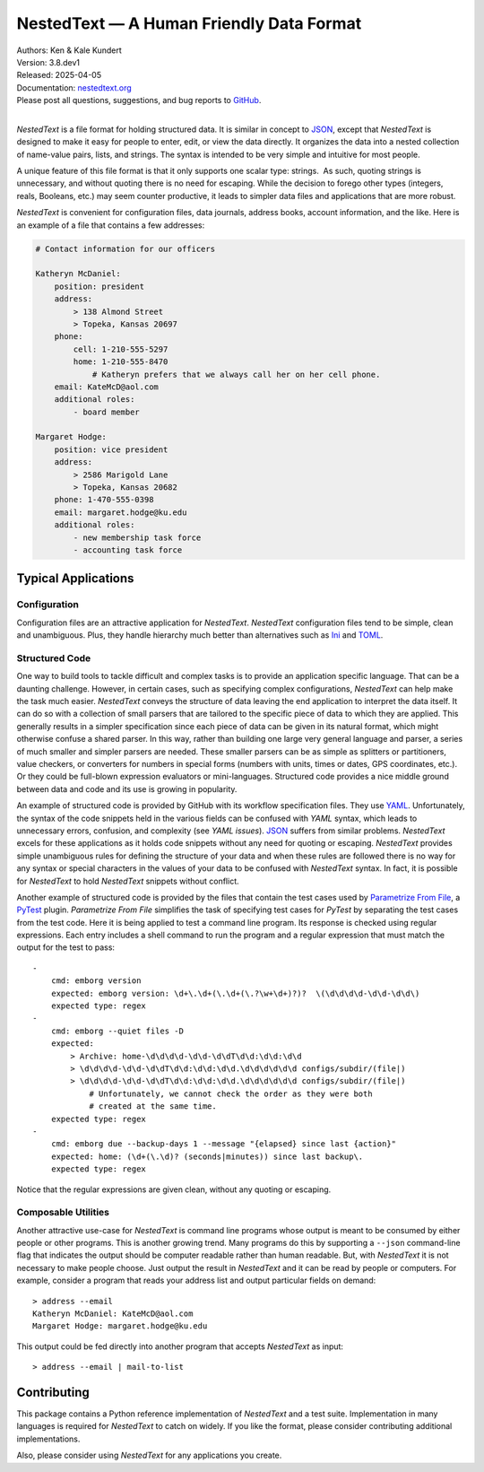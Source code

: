 NestedText — A Human Friendly Data Format
=========================================

|downloads| |build status| |coverage| |rtd status| |pypi version| |anaconda version| |python version|


| Authors: Ken & Kale Kundert
| Version: 3.8.dev1
| Released: 2025-04-05
| Documentation: nestedtext.org_
| Please post all questions, suggestions, and bug reports to GitHub_.
|

*NestedText* is a file format for holding structured data.  It is similar in 
concept to JSON_, except that *NestedText* is designed to make it easy for 
people to enter, edit, or view the data directly.  It organizes the data into 
a nested collection of name-value pairs, lists, and strings.  The syntax is 
intended to be very simple and intuitive for most people.

A unique feature of this file format is that it only supports one scalar type: 
strings.  As such, quoting strings is unnecessary, and without quoting there is 
no need for escaping.  While the decision to forego other types (integers, 
reals, Booleans, etc.) may seem counter productive, it leads to simpler data 
files and applications that are more robust.

*NestedText* is convenient for configuration files, data journals, address 
books, account information, and the like.  Here is an example of a file that 
contains a few addresses:

.. code-block:: nestedtext

    # Contact information for our officers

    Katheryn McDaniel:
        position: president
        address:
            > 138 Almond Street
            > Topeka, Kansas 20697
        phone:
            cell: 1-210-555-5297
            home: 1-210-555-8470
                # Katheryn prefers that we always call her on her cell phone.
        email: KateMcD@aol.com
        additional roles:
            - board member

    Margaret Hodge:
        position: vice president
        address:
            > 2586 Marigold Lane
            > Topeka, Kansas 20682
        phone: 1-470-555-0398
        email: margaret.hodge@ku.edu
        additional roles:
            - new membership task force
            - accounting task force

Typical Applications
--------------------

Configuration
"""""""""""""

Configuration files are an attractive application for *NestedText*.  
*NestedText* configuration files tend to be simple, clean and unambiguous.  
Plus, they handle hierarchy much better than alternatives such as Ini_ and 
TOML_.


Structured Code
"""""""""""""""

One way to build tools to tackle difficult and complex tasks is to provide an 
application specific language.  That can be a daunting challenge.  However, in 
certain cases, such as specifying complex configurations, *NestedText* can help 
make the task much easier.  *NestedText* conveys the structure of data leaving 
the end application to interpret the data itself.  It can do so with 
a collection of small parsers that are tailored to the specific piece of data to 
which they are applied.  This generally results in a simpler specification since 
each piece of data can be given in its natural format, which might otherwise 
confuse a shared parser.  In this way, rather than building one large very 
general language and parser, a series of much smaller and simpler parsers are 
needed.  These smaller parsers can be as simple as splitters or partitioners, 
value checkers, or converters for numbers in special forms (numbers with units, 
times or dates, GPS coordinates, etc.).  Or they could be full-blown expression 
evaluators or mini-languages.  Structured code provides a nice middle ground 
between data and code and its use is growing in popularity.

An example of structured code is provided by GitHub with its workflow 
specification files.  They use YAML_.  Unfortunately, the syntax of the code 
snippets held in the various fields can be confused with *YAML* syntax, which 
leads to unnecessary errors, confusion, and complexity (see *YAML issues*).  
JSON_ suffers from similar problems.  *NestedText* excels for these applications 
as it holds code snippets without any need for quoting or escaping.  
*NestedText* provides simple unambiguous rules for defining the structure of 
your data and when these rules are followed there is no way for any syntax or 
special characters in the values of your data to be confused with *NestedText* 
syntax.  In fact, it is possible for *NestedText* to hold *NestedText* snippets 
without conflict.

Another example of structured code is provided by the files that contain the 
test cases used by `Parametrize From File`_, a PyTest_ plugin.
*Parametrize From File* simplifies the task of specifying test cases for 
*PyTest* by separating the test cases from the test code.  Here it is being 
applied to test a command line program.  Its response is checked using regular 
expressions.  Each entry includes a shell command to run the program and 
a regular expression that must match the output for the test to pass::

    -
        cmd: emborg version
        expected: emborg version: \d+\.\d+(\.\d+(\.?\w+\d+)?)?  \(\d\d\d\d-\d\d-\d\d\)
        expected type: regex
    -
        cmd: emborg --quiet files -D
        expected:
            > Archive: home-\d\d\d\d-\d\d-\d\dT\d\d:\d\d:\d\d
            > \d\d\d\d-\d\d-\d\dT\d\d:\d\d:\d\d.\d\d\d\d\d\d configs/subdir/(file|)
            > \d\d\d\d-\d\d-\d\dT\d\d:\d\d:\d\d.\d\d\d\d\d\d configs/subdir/(file|)
                # Unfortunately, we cannot check the order as they were both 
                # created at the same time.
        expected type: regex
    -
        cmd: emborg due --backup-days 1 --message "{elapsed} since last {action}"
        expected: home: (\d+(\.\d)? (seconds|minutes)) since last backup\.
        expected type: regex

Notice that the regular expressions are given clean, without any quoting or 
escaping.


Composable Utilities
""""""""""""""""""""

Another attractive use-case for *NestedText* is command line programs whose 
output is meant to be consumed by either people or other programs.  This is 
another growing trend.  Many programs do this by supporting a ``--json`` 
command-line flag that indicates the output should be computer readable rather 
than human readable.  But, with *NestedText* it is not necessary to make people 
choose.  Just output the result in *NestedText* and it can be read by people or 
computers.  For example, consider a program that reads your address list and 
output particular fields on demand::

    > address --email
    Katheryn McDaniel: KateMcD@aol.com
    Margaret Hodge: margaret.hodge@ku.edu

This output could be fed directly into another program that accepts *NestedText* 
as input::

    > address --email | mail-to-list


Contributing
------------

This package contains a Python reference implementation of *NestedText* and 
a test suite.  Implementation in many languages is required for *NestedText* to 
catch on widely.  If you like the format, please consider contributing 
additional implementations.

Also, please consider using *NestedText* for any applications you create.


.. _json: https://www.json.org/json-en.html
.. _yaml: https://yaml.org/
.. _toml: https://toml.io/en/
.. _ini: https://en.wikipedia.org/wiki/INI_file
.. _parametrize from file: https://parametrize-from-file.readthedocs.io
.. _pytest: https://docs.pytest.org
.. _github: https://github.com/KenKundert/nestedtext/issues
.. _nestedtext.org: https://nestedtext.org

.. |downloads| image:: https://pepy.tech/badge/nestedtext/month
    :target: https://pepy.tech/project/nestedtext

.. |rtd status| image:: https://img.shields.io/readthedocs/nestedtext.svg
   :target: https://nestedtext.readthedocs.io/en/latest/?badge=latest

.. |build status| image:: https://github.com/KenKundert/nestedtext/actions/workflows/build.yaml/badge.svg
    :target: https://github.com/KenKundert/nestedtext/actions/workflows/build.yaml

.. |coverage| image:: https://coveralls.io/repos/github/KenKundert/nestedtext/badge.svg?branch=master
    :target: https://coveralls.io/github/KenKundert/nestedtext?branch=master

.. |pypi version| image:: https://img.shields.io/pypi/v/nestedtext.svg
    :target: https://pypi.python.org/pypi/nestedtext

.. |anaconda version| image:: https://anaconda.org/conda-forge/nestedtext/badges/version.svg
    :target: https://anaconda.org/conda-forge/nestedtext

.. |python version| image:: https://img.shields.io/pypi/pyversions/nestedtext.svg
    :target: https://pypi.python.org/pypi/nestedtext


